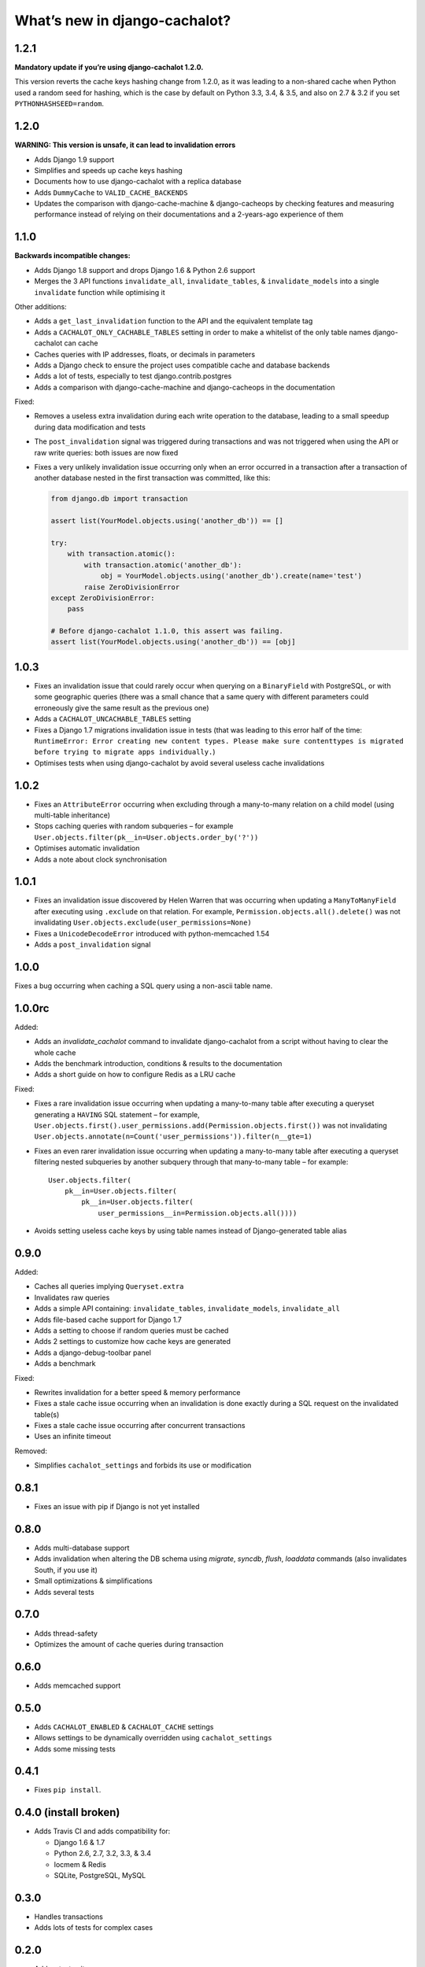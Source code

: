 What’s new in django-cachalot?
==============================

1.2.1
-----

**Mandatory update if you’re using django-cachalot 1.2.0.**

This version reverts the cache keys hashing change from 1.2.0,
as it was leading to a non-shared cache when Python used a random seed
for hashing, which is the case by default on Python 3.3, 3.4, & 3.5,
and also on 2.7 & 3.2 if you set ``PYTHONHASHSEED=random``.

1.2.0
-----

**WARNING: This version is unsafe, it can lead to invalidation errors**

- Adds Django 1.9 support
- Simplifies and speeds up cache keys hashing
- Documents how to use django-cachalot with a replica database
- Adds ``DummyCache`` to ``VALID_CACHE_BACKENDS``
- Updates the comparison with django-cache-machine & django-cacheops by
  checking features and measuring performance instead of relying on their
  documentations and a 2-years-ago experience of them

1.1.0
-----

**Backwards incompatible changes:**

- Adds Django 1.8 support and drops Django 1.6 & Python 2.6 support
- Merges the 3 API functions ``invalidate_all``, ``invalidate_tables``,
  & ``invalidate_models`` into a single ``invalidate`` function
  while optimising it

Other additions:

- Adds a ``get_last_invalidation`` function to the API and the equivalent
  template tag
- Adds a ``CACHALOT_ONLY_CACHABLE_TABLES`` setting in order to make a whitelist
  of the only table names django-cachalot can cache
- Caches queries with IP addresses, floats, or decimals in parameters
- Adds a Django check to ensure the project uses
  compatible cache and database backends
- Adds a lot of tests, especially to test django.contrib.postgres
- Adds a comparison with django-cache-machine and django-cacheops
  in the documentation

Fixed:

- Removes a useless extra invalidation during each write operation
  to the database, leading to a small speedup
  during data modification and tests
- The ``post_invalidation`` signal was triggered during transactions
  and was not triggered when using the API or raw write queries: both issues
  are now fixed
- Fixes a very unlikely invalidation issue occurring only when an error
  occurred in a transaction after a transaction of another database nested
  in the first transaction was committed, like this:

  .. code:: python

      from django.db import transaction

      assert list(YourModel.objects.using('another_db')) == []

      try:
          with transaction.atomic():
              with transaction.atomic('another_db'):
                  obj = YourModel.objects.using('another_db').create(name='test')
              raise ZeroDivisionError
      except ZeroDivisionError:
          pass

      # Before django-cachalot 1.1.0, this assert was failing.
      assert list(YourModel.objects.using('another_db')) == [obj]


1.0.3
-----

- Fixes an invalidation issue that could rarely occur when querying on a
  ``BinaryField`` with PostgreSQL, or with some geographic queries
  (there was a small chance that a same query with different parameters
  could erroneously give the same result as the previous one)
- Adds a ``CACHALOT_UNCACHABLE_TABLES`` setting
- Fixes a Django 1.7 migrations invalidation issue in tests
  (that was leading to this error half of the time:
  ``RuntimeError: Error creating new content types. Please make sure
  contenttypes is migrated before trying to migrate apps individually.``)
- Optimises tests when using django-cachalot
  by avoid several useless cache invalidations


1.0.2
-----

- Fixes an ``AttributeError`` occurring when excluding through a many-to-many
  relation on a child model (using multi-table inheritance)
- Stops caching queries with random subqueries – for example
  ``User.objects.filter(pk__in=User.objects.order_by('?'))``
- Optimises automatic invalidation
- Adds a note about clock synchronisation


1.0.1
-----

- Fixes an invalidation issue discovered by Helen Warren that was occurring
  when updating a ``ManyToManyField`` after executing using ``.exclude``
  on that relation. For example, ``Permission.objects.all().delete()`` was not
  invalidating ``User.objects.exclude(user_permissions=None)``
- Fixes a ``UnicodeDecodeError`` introduced with python-memcached 1.54
- Adds a ``post_invalidation`` signal


1.0.0
-----

Fixes a bug occurring when caching a SQL query using a non-ascii table name.


1.0.0rc
-------

Added:

- Adds an `invalidate_cachalot` command to invalidate django-cachalot
  from a script without having to clear the whole cache
- Adds the benchmark introduction, conditions & results to the documentation
- Adds a short guide on how to configure Redis as a LRU cache

Fixed:

- Fixes a rare invalidation issue occurring when updating a many-to-many table
  after executing a queryset generating a ``HAVING`` SQL statement –
  for example,
  ``User.objects.first().user_permissions.add(Permission.objects.first())``
  was not invalidating
  ``User.objects.annotate(n=Count('user_permissions')).filter(n__gte=1)``
- Fixes an even rarer invalidation issue occurring when updating a many-to-many
  table after executing a queryset filtering nested subqueries
  by another subquery through that many-to-many table – for example::

    User.objects.filter(
        pk__in=User.objects.filter(
            pk__in=User.objects.filter(
                user_permissions__in=Permission.objects.all())))
- Avoids setting useless cache keys by using table names instead of
  Django-generated table alias


0.9.0
-----

Added:

- Caches all queries implying ``Queryset.extra``
- Invalidates raw queries
- Adds a simple API containing:
  ``invalidate_tables``, ``invalidate_models``, ``invalidate_all``
- Adds file-based cache support for Django 1.7
- Adds a setting to choose if random queries must be cached
- Adds 2 settings to customize how cache keys are generated
- Adds a django-debug-toolbar panel
- Adds a benchmark

Fixed:

- Rewrites invalidation for a better speed & memory performance
- Fixes a stale cache issue occurring when an invalidation is done
  exactly during a SQL request on the invalidated table(s)
- Fixes a stale cache issue occurring after concurrent transactions
- Uses an infinite timeout

Removed:

- Simplifies ``cachalot_settings`` and forbids its use or modification


0.8.1
-----

- Fixes an issue with pip if Django is not yet installed


0.8.0
-----

- Adds multi-database support
- Adds invalidation when altering the DB schema using `migrate`, `syncdb`,
  `flush`, `loaddata` commands (also invalidates South, if you use it)
- Small optimizations & simplifications
- Adds several tests


0.7.0
-----

- Adds thread-safety
- Optimizes the amount of cache queries during transaction

0.6.0
-----

- Adds memcached support


0.5.0
-----

- Adds ``CACHALOT_ENABLED`` & ``CACHALOT_CACHE`` settings
- Allows settings to be dynamically overridden using ``cachalot_settings``
- Adds some missing tests

0.4.1
-----

- Fixes ``pip install``.

0.4.0 (**install broken**)
--------------------------

- Adds Travis CI and adds compatibility for:

  - Django 1.6 & 1.7
  - Python 2.6, 2.7, 3.2, 3.3, & 3.4
  - locmem & Redis
  - SQLite, PostgreSQL, MySQL

0.3.0
-----

- Handles transactions
- Adds lots of tests for complex cases

0.2.0
-----

- Adds a test suite
- Fixes invalidation for data creation/deletion
- Stops caching on queries defining ``select`` or ``where`` arguments
  with ``QuerySet.extra``

0.1.0
-----

Prototype simply caching all SQL queries reading the database
and trying to invalidate them when SQL queries modify the database.

Has issues invalidating deletions and creations.
Also caches ``QuerySet.extra`` queries but can’t reliably invalidate them.
No transaction support, no test, no multi-database support, etc.
